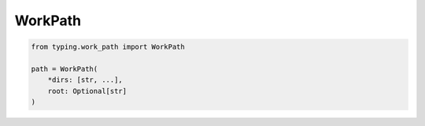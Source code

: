 WorkPath
========

.. code-block:: python

    from typing.work_path import WorkPath

    path = WorkPath(
        *dirs: [str, ...],
        root: Optional[str]
    )
